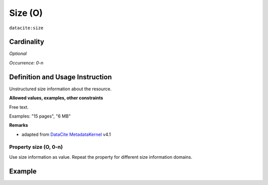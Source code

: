 .. _dci:size:

Size (O)
========

``datacite:size``

Cardinality
~~~~~~~~~~~

*Optional*

*Occurrence: 0-n*

Definition and Usage Instruction
~~~~~~~~~~~~~~~~~~~~~~~~~~~~~~~~

Unstructured size information about the resource.

**Allowed values, examples, other constraints**

Free text.

Examples: "15 pages", "6 MB"

**Remarks**

* adapted from `DataCite MetadataKernel`_ v4.1

Property size (O, 0-n)
----------------------

Use size information as value. Repeat the property for different size information domains.

Example
~~~~~~~
.. code-block:: xml
   :linenos:

     <datacite.sizes>
	     <datacite:size>15 pages</datacite:size>
	     <datacite:size>6 MB</datacite:size>
     </datacite.sizes>

.. _DataCite MetadataKernel: http://schema.datacite.org/meta/kernel-4.1/